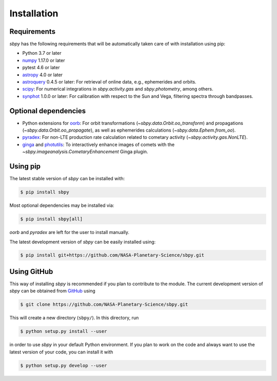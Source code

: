 
Installation
------------

Requirements
^^^^^^^^^^^^

`sbpy` has the following requirements that will be automatically taken
care of with installation using pip:

* Python 3.7 or later
* `numpy <https://numpy.org/>`__ 1.17.0 or later
* pytest 4.6 or later
* `astropy <https://www.astropy.org/>`__ 4.0 or later
* `astroquery <https://astroquery.readthedocs.io/en/latest/>`__ 0.4.5 or later: For retrieval of online data, e.g., ephemerides and orbits.
* `scipy <https://www.scipy.org/>`__: For numerical integrations in `sbpy.activity.gas` and `sbpy.photometry`, among others.
* `synphot <https://github.com/spacetelescope/synphot_refactor>`__ 1.0.0 or later: For calibration with respect to the Sun and Vega, filtering spectra through bandpasses.

Optional dependencies
^^^^^^^^^^^^^^^^^^^^^

* Python extensions for `oorb <https://github.com/oorb/oorb/>`__: For orbit
  transformations (`~sbpy.data.Orbit.oo_transform`) and propagations
  (`~sbpy.data.Orbit.oo_propagate`), as well as ephemerides calculations
  (`~sbpy.data.Ephem.from_oo`).
* `pyradex <https://github.com/keflavich/pyradex>`__: For non-LTE production
  rate calculation related to cometary activity (`~sbpy.activity.gas.NonLTE`).
* `ginga <https://ejeschke.github.io/ginga/>`__ and `photutils
  <https://photutils.readthedocs.io/en/stable/>`__: To interactively enhance
  images of comets with the `~sbpy.imageanalysis.CometaryEnhancement` Ginga
  plugin.


Using pip
^^^^^^^^^

The latest stable version of `sbpy` can be installed with:

.. code-block:: bash

    $ pip install sbpy

Most optional dependencies may be installed via:

.. code-block:: bash

    $ pip install sbpy[all]

`oorb` and `pyradex` are left for the user to install manually.

The latest development version of `sbpy` can be easily installed using:

.. code-block:: bash

    $ pip install git+https://github.com/NASA-Planetary-Science/sbpy.git


Using GitHub
^^^^^^^^^^^^

This way of installing `sbpy` is recommended if you plan to contribute
to the module. The current development version of `sbpy` can be
obtained from `GitHub <https://github.com/NASA-Planetary-Science/sbpy>`__ using

.. code-block:: bash

    $ git clone https://github.com/NASA-Planetary-Science/sbpy.git

This will create a new directory (``sbpy/``). In this directory, run

.. code-block:: bash

    $ python setup.py install --user

in order to use `sbpy` in your default Python environment. If you plan to work on the code and always want to use the latest version of your code, you can install it with

.. code-block:: bash

    $ python setup.py develop --user
